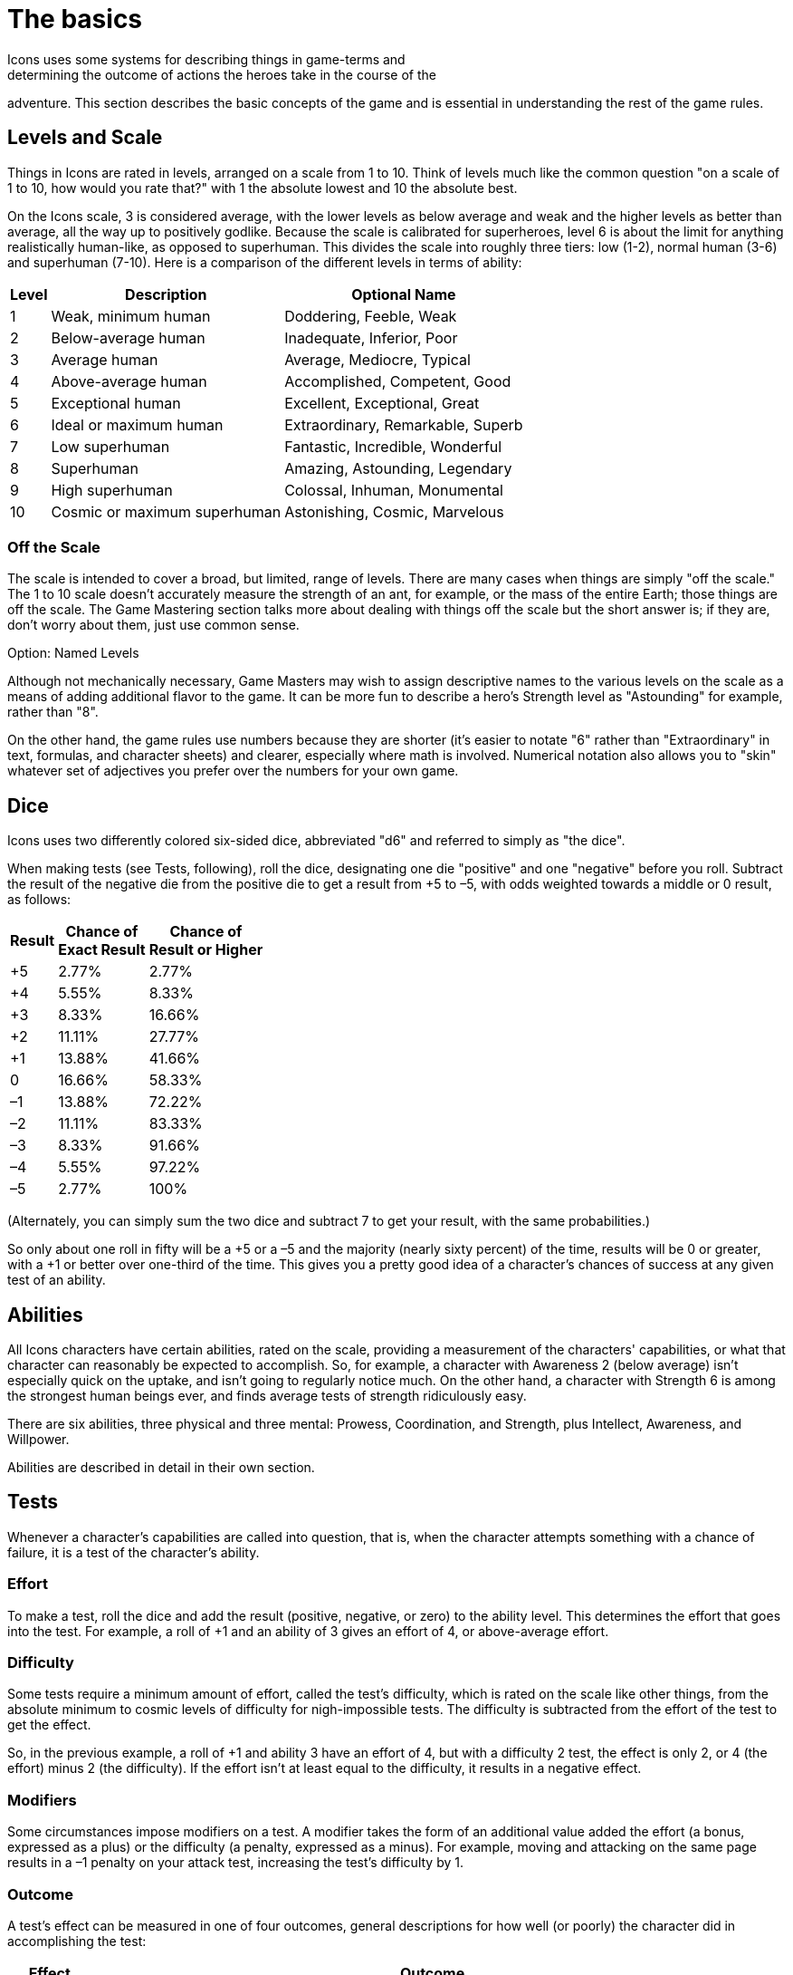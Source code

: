 = The basics
Icons uses some systems for describing things in game-terms and
determining the outcome of actions the heroes take in the course of the
adventure.
This section describes the basic concepts of the game and is
essential in understanding the rest of the game rules.

[[levels_and_scale]]
== Levels and Scale

Things in Icons are rated in levels, arranged on a scale from 1 to 10.
Think of levels much like the common question "on a scale of 1 to 10,
how would you rate that?" with 1 the absolute lowest and 10 the absolute
best.

On the Icons scale, 3 is considered average, with the lower levels as
below average and weak and the higher levels as better than average, all
the way up to positively godlike.
Because the scale is calibrated for
superheroes, level 6 is about the limit for anything realistically
human-like, as opposed to superhuman.
This divides the scale into
roughly three tiers: low (1-2), normal human (3-6) and superhuman
(7-10).
Here is a comparison of the different levels in terms of
ability:

[cols=",,",options="header,autowidth",]
|===
|Level |Description |Optional Name
|1 |Weak, minimum human |Doddering, Feeble, Weak
|2 |Below-average human |Inadequate, Inferior, Poor
|3 |Average human |Average, Mediocre, Typical
|4 |Above-average human |Accomplished, Competent, Good
|5 |Exceptional human |Excellent, Exceptional, Great
|6 |Ideal or maximum human |Extraordinary, Remarkable, Superb
|7 |Low superhuman |Fantastic, Incredible, Wonderful
|8 |Superhuman |Amazing, Astounding, Legendary
|9 |High superhuman |Colossal, Inhuman, Monumental
|10 |Cosmic or maximum superhuman |Astonishing, Cosmic, Marvelous
|===

[[off_the_scale]]
=== Off the Scale

The scale is intended to cover a broad, but limited, range of levels.
There are many cases when things are simply "off the scale." The 1 to 10
scale doesn't accurately measure the strength of an ant, for example, or
the mass of the entire Earth; those things are off the scale.
The Game
Mastering section talks more about dealing with things off the scale but
the short answer is; if they are, don't worry about them, just use
common sense.

.Option: Named Levels
****
Although not mechanically necessary, Game Masters may wish to assign
descriptive names to the various levels on the scale as a means of
adding additional flavor to the game.
It can be more fun to describe a
hero's Strength level as "Astounding" for example, rather than "8".

On the other hand, the game rules use numbers because they are shorter
(it's easier to notate "6" rather than "Extraordinary" in text,
formulas, and character sheets) and clearer, especially where math is
involved.
Numerical notation also allows you to "skin" whatever set of
adjectives you prefer over the numbers for your own game.
****

== Dice

Icons uses two differently colored six-sided dice, abbreviated "d6" and
referred to simply as "the dice".

When making tests (see Tests, following), roll the dice, designating one
die "positive" and one "negative" before you roll.
Subtract the result
of the negative die from the positive die to get a result from +5 to –5,
with odds weighted towards a middle or 0 result, as follows:

[cols=",,",options="header,autowidth",]
|===
|Result |Chance of +
Exact Result |Chance of +
Result or Higher
|+5 |2.77% |2.77%
|+4 |5.55% |8.33%
|+3 |8.33% |16.66%
|+2 |11.11% |27.77%
|+1 |13.88% |41.66%
|0 |16.66% |58.33%
|–1 |13.88% |72.22%
|–2 |11.11% |83.33%
|–3 |8.33% |91.66%
|–4 |5.55% |97.22%
|–5 |2.77% |100%
|===

(Alternately, you can simply sum the two dice and subtract 7 to get your
result, with the same probabilities.)

So only about one roll in fifty will be a +5 or a –5 and the majority
(nearly sixty percent) of the time, results will be 0 or greater, with a
+1 or better over one-third of the time.
This gives you a pretty good
idea of a character's chances of success at any given test of an
ability.

== Abilities

All Icons characters have certain abilities, rated on the scale,
providing a measurement of the characters' capabilities, or what that
character can reasonably be expected to accomplish.
So, for example, a
character with Awareness 2 (below average) isn't especially quick on the
uptake, and isn't going to regularly notice much.
On the other hand, a
character with Strength 6 is among the strongest human beings ever, and
finds average tests of strength ridiculously easy.

There are six abilities, three physical and three mental: Prowess,
Coordination, and Strength, plus Intellect, Awareness, and Willpower.

Abilities are described in detail in their own section.

== Tests

Whenever a character's capabilities are called into question, that is,
when the character attempts something with a chance of failure, it is a
test of the character's ability.

=== Effort

To make a test, roll the dice and add the result (positive, negative, or
zero) to the ability level.
This determines the effort that goes into
the test.
For example, a roll of +1 and an ability of 3 gives an effort
of 4, or above-average effort.

=== Difficulty

Some tests require a minimum amount of effort, called the test's
difficulty, which is rated on the scale like other things, from the
absolute minimum to cosmic levels of difficulty for nigh-impossible
tests.
The difficulty is subtracted from the effort of the test to get
the effect.

So, in the previous example, a roll of +1 and ability 3 have an effort
of 4, but with a difficulty 2 test, the effect is only 2, or 4 (the
effort) minus 2 (the difficulty).
If the effort isn't at least equal to
the difficulty, it results in a negative effect.

=== Modifiers

Some circumstances impose modifiers on a test.
A modifier takes the form
of an additional value added the effort (a bonus, expressed as a plus)
or the difficulty (a penalty, expressed as a minus).
For example, moving
and attacking on the same page results in a –1 penalty on your attack
test, increasing the test's difficulty by 1.

=== Outcome

A test's effect can be measured in one of four outcomes, general
descriptions for how well (or poorly) the character did in accomplishing
the test:

[cols=",",options="header,autowidth",]
|===
|Effect |Outcome
|Less than 0 |*Failure.* The effort fails to achieve the desired effect.

|0-2 |*Moderate success.* The effort succeeds by a small margin.

|3-4 |*Major success.* The effort succeeds enough to be noticeably well
done.

|5 or more |*Massive success.* Not only is the effort noticeably
successful, it has additional secondary benefits.
|===

[[massive_cosmic_success]]
=== Massive Cosmic Success!

An effort of 15 or more is enough to achieve a massive success on a test
of cosmic (10) difficulty; such a tremendous effort (which requires a
decent combination of ability, luck, and determination to achieve at
all) is worthy of special note.

Essentially, any time you achieve a massive cosmic success, it can
accomplish pretty much anything the Game Master is willing to allow:
pushing the Earth out of orbit, causing time to flow backwards, pretty
much anything you can convince the GM could possibly happen in the game.
This depends heavily on the style of game the Game Master is running,
and your own ability to make the whole thing sound like a lot of fun.

=== Reactions

With its focus on the heroes, only the players make tests in Icons, the
Game Master does not.
Whenever a GM-controlled character takes an action
against a player-controlled hero, it is a test of the hero's ability to
avoid or resist it.
The hero's player makes a test to oppose or resist
that action as a reaction (so called because it happens in response to
another character's action).

So, for example, when a villain attacks, the hero's player tests a
defensive ability (Prowess or Coordination most often) as a reaction
against a difficulty of the villain's attacking ability, determining the
outcome of the attack.
Similarly, the heroes' attacks are made against
the difficulty based on the target's defensive ability, but the target
doesn't make a test, the hero's player does.

When GM characters take actions that don't involve the heroes, the GM
determines the outcome based on their capabilities; generally assume the
character functions at their normal capability unless the story dictates
a stroke of good or bad luck.
In other words, any reasonable result the
GM wants can happen.

== Specialties

Each ability in Icons covers a lot of ground, so characters may have
specialties reflecting aspects of their abilities where they are
particularly proficient.
For example, a character with the Physics
specialty of Intellect knows more about physics, essentially having a
higher level of ability in that area.
Likewise, a character with a
Martial Arts specialty in Prowess is a better unarmed fighter.

Specialties and their uses are described in detail in their own section.

== Powers

Powers are special abilities, what puts the "super" into "superhero".
Like normal abilities, powers have levels measuring their effectiveness
on the scale.
Unlike normal abilities, not all characters have powers.
While everybody has some level in the normal abilities (even if it's
just a 1 or 2), powers are rare and vary from character to character.
The heroes and villains in Icons typically have powers, but normal
people, by definition, do not.

Powers and their effects are described in detail in their own section.

== Determination

The difference between a hero and someone who just gets lucky sometimes
is Determination.
It's what lets heroes pull off some amazing feats when
the chips are down, and what lets players decide which tests are the
most important for their heroes to accomplish.

Characters in Icons have a pool of Determination points players use to
accomplish these things.
You may want to use tokens like poker chips or
glass beads to help track how much Determination characters have, as the
total fluctuates often during play.

Using Determination is based around a hero's Qualities, descriptive
terms or phrases about the heroes.
Gaining more Determination involves
the hero's Qualities and Challenges.

Qualities and Challenges together describe the different Aspects of a
character.
Determination and how it works is described in detail in its own chapter.
